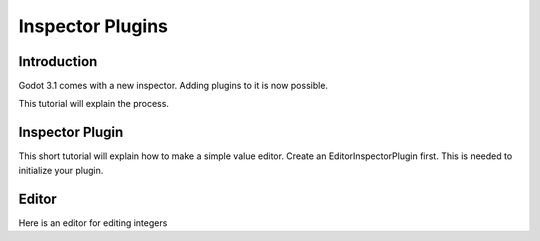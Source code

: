 .. _doc_inspector_plugins:

Inspector Plugins
=====================

Introduction
------------

Godot 3.1 comes with a new inspector. Adding plugins to it is now possible.

This tutorial will explain the process.


Inspector Plugin
----------------

This short tutorial will explain how to make a simple value editor.
Create an EditorInspectorPlugin first. This is needed to initialize your plugin.


.. tabs::
 .. code-tab:: gdscript GDScript
    
    # MyEditorPlugin.gd 
    
    extends EditorInspectorPlugin
    
    func can_handle(object):
        # if only editing a specific type
        # return object is TheTypeIWant
        # if everything is supported
        return true

    func parse_property(object,type,path,hint,hint_text,usage):
        if (type==TYPE_INT):
             add_custom_property_editor(path,MyEditor.new())
             return true # I want this one
        else:
             return false


Editor
------


Here is an editor for editing integers

.. tabs::
 .. code-tab:: gdscript GDScript
    
    # MyEditor.gd 
    class_name MyEditor

    var updating = false

    func _spin_changed(value):
        if (updating):
            return

        emit_changed( get_property(), value )

    func update_property():
        var new_value = get_edited_object()[ get_edited_property() ]

        updating=true
        spin.set_value( new_value )
        updating=false

    var spin = EditorSpinSlider.new() # use the new spin slider
    func _init():
       # if you want to put the editor below the label
       #   set_bottom_editor( spin )
       # else use:
       add_child( spin )
       # to remember focus when selected back
       add_focusable( spin ) 
       spin.set_min(0)
       spin.set_max(1000)
       spin.connect("value_changed",self,"_spin_changed")
     



